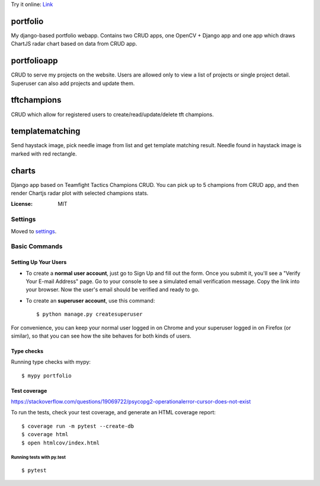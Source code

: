 Try it online:
`Link <https://pompeiro.eu.pythonanywhere.com/>`_

portfolio
=========

My django-based portfolio webapp. Contains two CRUD apps, one OpenCV + Django app and one app which draws ChartJS radar chart based on data from CRUD app.

portfolioapp
=========

CRUD to serve my projects on the website. Users are allowed only to view a list of projects or single project detail. Superuser can also add projects and update them.

tftchampions
=========

CRUD which allow for registered users to create/read/update/delete tft champions.

templatematching
=========

Send haystack image, pick needle image from list and get template matching result. Needle found in haystack image is marked with red rectangle.

charts
=========

Django app based on Teamfight Tactics Champions CRUD. You can pick up to 5 champions from CRUD app, and then render Chartjs radar plot with selected champions stats.

.. image:: https://img.shields.io/badge/built%20with-Cookiecutter%20Django-ff69b4.svg?logo=cookiecutter
     :target: https://github.com/pydanny/cookiecutter-django/
     :alt: Built with Cookiecutter Django
.. image:: https://img.shields.io/badge/code%20style-black-000000.svg
     :target: https://github.com/ambv/black
     :alt: Black code style

:License: MIT

Settings
--------

Moved to settings_.

.. _settings: http://cookiecutter-django.readthedocs.io/en/latest/settings.html

Basic Commands
--------------

Setting Up Your Users
^^^^^^^^^^^^^^^^^^^^^

* To create a **normal user account**, just go to Sign Up and fill out the form. Once you submit it, you'll see a "Verify Your E-mail Address" page. Go to your console to see a simulated email verification message. Copy the link into your browser. Now the user's email should be verified and ready to go.

* To create an **superuser account**, use this command::

    $ python manage.py createsuperuser

For convenience, you can keep your normal user logged in on Chrome and your superuser logged in on Firefox (or similar), so that you can see how the site behaves for both kinds of users.

Type checks
^^^^^^^^^^^

Running type checks with mypy:

::

  $ mypy portfolio

Test coverage
^^^^^^^^^^^^^

https://stackoverflow.com/questions/19069722/psycopg2-operationalerror-cursor-does-not-exist


To run the tests, check your test coverage, and generate an HTML coverage report::
  
    $ coverage run -m pytest --create-db
    $ coverage html
    $ open htmlcov/index.html


Running tests with py.test
~~~~~~~~~~~~~~~~~~~~~~~~~~

::

  $ pytest

